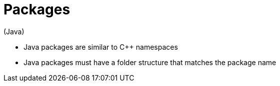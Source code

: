 = Packages
(Java)

* Java packages are similar to C++ namespaces
* Java packages must have a folder structure that matches the package name
